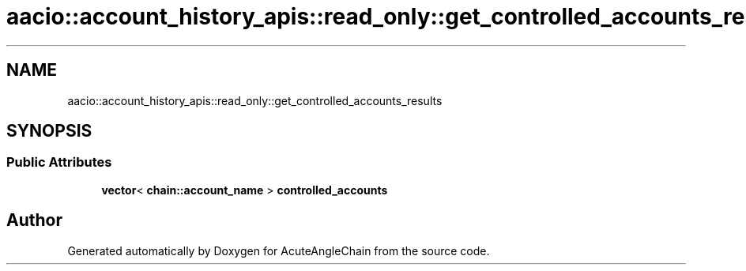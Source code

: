 .TH "aacio::account_history_apis::read_only::get_controlled_accounts_results" 3 "Sun Jun 3 2018" "AcuteAngleChain" \" -*- nroff -*-
.ad l
.nh
.SH NAME
aacio::account_history_apis::read_only::get_controlled_accounts_results
.SH SYNOPSIS
.br
.PP
.SS "Public Attributes"

.in +1c
.ti -1c
.RI "\fBvector\fP< \fBchain::account_name\fP > \fBcontrolled_accounts\fP"
.br
.in -1c

.SH "Author"
.PP 
Generated automatically by Doxygen for AcuteAngleChain from the source code\&.
